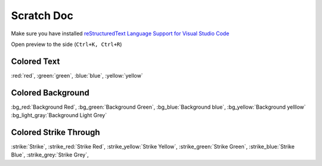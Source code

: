 .. _scratch_scratch:

Scratch Doc
===========

Make sure you have installed |rst_vs|_

Open preview to the side (``Ctrl+K, Ctrl+R``)

Colored Text
------------

:red:`red`, :green:`green`, :blue:`blue`, :yellow:`yellow`

Colored Background
------------------

:bg_red:`Background Red`, :bg_green:`Background Green`, :bg_blue:`Background blue`, :bg_yellow:`Background yelllow`
:bg_light_gray:`Background Light Grey`

Colored Strike Through
----------------------

:strike:`Strike`, :strike_red:`Strike Red`, :strike_yellow:`Strike Yellow`, :strike_green:`Strike Green`,
:strike_blue:`Strike Blue`, :strike_grey:`Strike Grey`,

.. |rst_vs| replace:: reStructuredText Language Support for Visual Studio Code
.. _rst_vs: https://marketplace.visualstudio.com/items?itemName=lextudio.restructuredtext